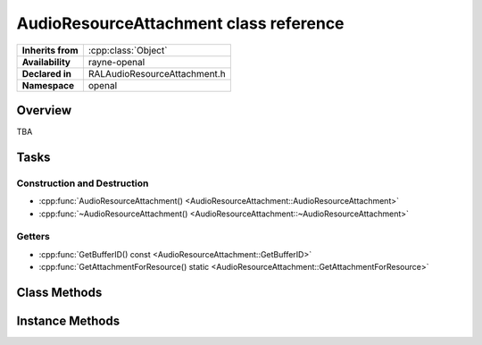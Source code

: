 .. _ralaudio_listener.rst

***************************************
AudioResourceAttachment class reference
***************************************

.. namespace:: RN
.. namespace:: openal
.. class:: AudioResourceAttachment

+-------------------+------------------------------+
| **Inherits from** | :cpp:class:`Object`          |
+-------------------+------------------------------+
| **Availability**  | rayne-openal                 |
+-------------------+------------------------------+
| **Declared in**   | RALAudioResourceAttachment.h |
+-------------------+------------------------------+
| **Namespace**     | openal                       |
+-------------------+------------------------------+

Overview
========

TBA

Tasks
=====

Construction and Destruction
----------------------------

* :cpp:func:`AudioResourceAttachment() <AudioResourceAttachment::AudioResourceAttachment>`
* :cpp:func:`~AudioResourceAttachment() <AudioResourceAttachment::~AudioResourceAttachment>`

Getters
-------

* :cpp:func:`GetBufferID() const <AudioResourceAttachment::GetBufferID>`
* :cpp:func:`GetAttachmentForResource() static <AudioResourceAttachment::GetAttachmentForResource>`

Class Methods
=============

.. class:: AudioResourceAttachment

	.. function:: static AudioResourceAttachment *GetAttachmentForResource(RN::AudioResource *resource)

Instance Methods
================

.. class:: AudioResourceAttachment

	.. function:: AudioResourceAttachment(RN::AudioResource *resource)

		Default constructor.

	.. function:: ~AudioResourceAttachment()

		Default destructor.

	.. function:: uint32 GetBufferID() const
			

